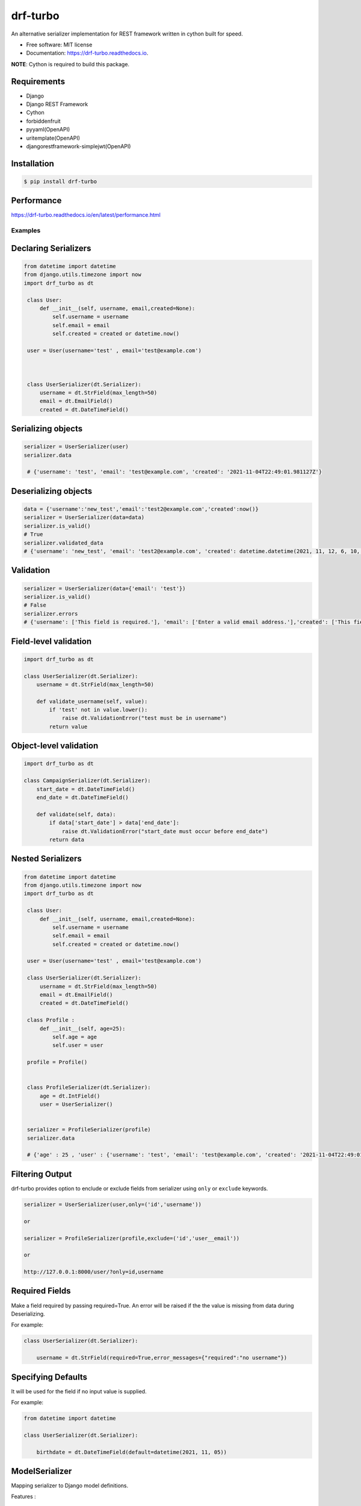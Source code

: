 =========
drf-turbo
=========


.. image:: https://img.shields.io/pypi/v/drf-turbo.svg
        :target: https://pypi.python.org/pypi/drf-turbo

.. image:: https://img.shields.io/travis/Mng-dev-ai/drf-turbo.svg
        :target: https://travis-ci.com/Mng-dev-ai/drf-turbo

.. image:: https://readthedocs.org/projects/drf-turbo/badge/?version=latest
        :target: https://drf-turbo.readthedocs.io/en/latest/?version=latest
        :alt: Documentation Status


.. image:: https://pyup.io/repos/github/Mng-dev-ai/drf-turbo/shield.svg
     :target: https://pyup.io/repos/github/Mng-dev-ai/drf-turbo/
     :alt: Updates



An alternative serializer implementation for REST framework written in cython built for speed.


* Free software: MIT license
* Documentation: https://drf-turbo.readthedocs.io.


**NOTE**: Cython is required to build this package.


Requirements
------------

* Django

* Django REST Framework

* Cython

* forbiddenfruit

* pyyaml(OpenAPI)

* uritemplate(OpenAPI)

* djangorestframework-simplejwt(OpenAPI)


Installation
------------

.. code-block:: console

    $ pip install drf-turbo


Performance
-----------

https://drf-turbo.readthedocs.io/en/latest/performance.html


Examples
========

Declaring Serializers
---------------------
.. code-block:: python

   from datetime import datetime
   from django.utils.timezone import now
   import drf_turbo as dt

    class User:
        def __init__(self, username, email,created=None):
            self.username = username
            self.email = email
            self.created = created or datetime.now()

    user = User(username='test' , email='test@example.com')



    class UserSerializer(dt.Serializer):
        username = dt.StrField(max_length=50)
        email = dt.EmailField()
        created = dt.DateTimeField()


Serializing objects
-------------------

.. code-block:: python


   serializer = UserSerializer(user)
   serializer.data

    # {'username': 'test', 'email': 'test@example.com', 'created': '2021-11-04T22:49:01.981127Z'}


Deserializing objects
---------------------

.. code-block:: python

    data = {'username':'new_test','email':'test2@example.com','created':now()}
    serializer = UserSerializer(data=data)
    serializer.is_valid()
    # True
    serializer.validated_data
    # {'username': 'new_test', 'email': 'test2@example.com', 'created': datetime.datetime(2021, 11, 12, 6, 10, 44, 85118)}}

Validation
----------

.. code-block:: python

    serializer = UserSerializer(data={'email': 'test'})
    serializer.is_valid()
    # False
    serializer.errors
    # {'username': ['This field is required.'], 'email': ['Enter a valid email address.'],'created': ['This field is required.']}


Field-level validation
----------------------

.. code-block:: python

    import drf_turbo as dt

    class UserSerializer(dt.Serializer):
        username = dt.StrField(max_length=50)

        def validate_username(self, value):
            if 'test' not in value.lower():
                raise dt.ValidationError("test must be in username")
            return value

Object-level validation
-----------------------

.. code-block:: python

    import drf_turbo as dt

    class CampaignSerializer(dt.Serializer):
        start_date = dt.DateTimeField()
        end_date = dt.DateTimeField()

        def validate(self, data):
            if data['start_date'] > data['end_date']:
                raise dt.ValidationError("start_date must occur before end_date")
            return data

Nested Serializers
------------------
.. code-block:: python

   from datetime import datetime
   from django.utils.timezone import now
   import drf_turbo as dt

    class User:
        def __init__(self, username, email,created=None):
            self.username = username
            self.email = email
            self.created = created or datetime.now()

    user = User(username='test' , email='test@example.com')

    class UserSerializer(dt.Serializer):
        username = dt.StrField(max_length=50)
        email = dt.EmailField()
        created = dt.DateTimeField()

    class Profile : 
        def __init__(self, age=25):
            self.age = age
            self.user = user

    profile = Profile()


    class ProfileSerializer(dt.Serializer):
        age = dt.IntField()
        user = UserSerializer()

    
    serializer = ProfileSerializer(profile)
    serializer.data

    # {'age' : 25 , 'user' : {'username': 'test', 'email': 'test@example.com', 'created': '2021-11-04T22:49:01.981127Z'}}

    
Filtering Output
----------------

drf-turbo provides option to enclude or exclude fields from serializer using ``only`` or ``exclude`` keywords.

.. code-block:: python

    serializer = UserSerializer(user,only=('id','username'))

    or 

    serializer = ProfileSerializer(profile,exclude=('id','user__email'))

    or 

    http://127.0.0.1:8000/user/?only=id,username

    
Required Fields
---------------

Make a field required by passing required=True. An error will be raised if the the value is missing from data during Deserializing.

For example:

.. code-block:: python

    class UserSerializer(dt.Serializer):

        username = dt.StrField(required=True,error_messages={"required":"no username"})



Specifying Defaults
-------------------

It will be used for the field if no input value is supplied.


For example:

.. code-block:: python

    from datetime import datetime

    class UserSerializer(dt.Serializer):

        birthdate = dt.DateTimeField(default=datetime(2021, 11, 05))




ModelSerializer
---------------

Mapping serializer to Django model definitions.

Features : 

    * It will automatically generate a set of fields for you, based on the model.
    * It will automatically generate validators for the serializer.
    * It includes simple default implementations of .create() and .update().

.. code-block:: python

    class UserSerializer(dt.ModelSerializer):

        class Meta : 
            model = User
            fields = ('id','username','email')

You can also set the fields attribute to the special value ``__all__``  to indicate that all fields in the model should be used.

For example:

.. code-block:: python

    class UserSerializer(dt.ModelSerializer):

        class Meta : 
            model = User
            fields = '__all__'

You can set the exclude attribute to a list of fields to be excluded from the serializer.

For example:

.. code-block:: python

    class UserSerializer(dt.ModelSerializer):

        class Meta : 
            model = User
            exclude = ('email',)
    

Read&Write only fields
----------------------

.. code-block:: python

    class UserSerializer(dt.ModelSerializer):
        class Meta:
            model = User
            fields = ('id', 'username', 'password','password_confirmation')
            read_only_fields = ('username')
            write_only_fields = ('password','password_confirmation')

Parsers
-------

Allow only requests with JSON content, instead of the default of JSON or form data.

.. code:: python

    REST_FRAMEWORK = {
        'DEFAULT_PARSER_CLASSES': [
            'drf_turbo.parsers.JSONParser',
        ]
    }

    or 

    REST_FRAMEWORK = {
        'DEFAULT_PARSER_CLASSES': [
            'drf_turbo.parsers.UJSONParser',
        ]
    }

    or 

    REST_FRAMEWORK = {
        'DEFAULT_PARSER_CLASSES': [
            'drf_turbo.parsers.ORJSONParser',
        ]
    }

**NOTE**: ujson must be installed to use UJSONParser.   

**NOTE**: orjson must be installed to use ORJSONParser.



Renderers
---------

Use JSON as the main media type.

.. code:: python


    REST_FRAMEWORK = {
        'DEFAULT_RENDERERS_CLASSES': [
            'drf_turbo.renderers.JSONRenderer',
        ]
    }

    or

    REST_FRAMEWORK = {
        'DEFAULT_RENDERERS_CLASSES': [
            'drf_turbo.renderers.UJSONRenderer',
        ]
    }

    or

    REST_FRAMEWORK = {
        'DEFAULT_RENDERERS_CLASSES': [
            'drf_turbo.renderers.ORJSONRenderer',
        ]
    }

**NOTE**: ujson must be installed to use UJSONRenderer.   

**NOTE**: orjson must be installed to use ORJSONRenderer.



Responses
---------

An ``HttpResponse`` subclass that helps to create a JSON-encoded response. Its default Content-Type header is set to application/json.

.. code:: python

    from rest_framework.views import APIView
    import drf_turbo as dt

    class UserInfo(APIView):
        def get(self,request):
            data = {"username":"test"}
            return dt.JsonResponse(data,status=200)

    or 

    class UserInfo(APIView):
        def get(self,request):
            data = {"username":"test"}
            return dt.UJSONResponse(data,status=200)

    or

    class UserInfo(APIView):
        def get(self,request):
            data = {"username":"test"}
            return dt.ORJSONResponse(data,status=200)

**NOTE**: ujson must be installed to use UJSONResponse.   

**NOTE**: orjson must be installed to use ORJSONResponse.

    
Also drf-turbo provides an easy way to return a success or error response using ``SuccessResponse`` or ``ErrorResponse`` clasess.

for example : 

.. code:: python

    class UserInfo(APIView):
        def get(self,request):
            data = {"username":"test"}
            serializer = UserSerializer(data=data)
            if not serializer.is_valid():
                return dt.ErrorResponse(serializer.errors)
                 # returned response :  {'message':'Bad request', data : ``serializer_errros``, 'error': True} with status = 400
            return dt.SuccessResponse(data)     
            # returned response :  {'message':'Success', data : {"username":"test"} , 'error': False} with status = 200





OpenApi(Swagger)
----------------

Add drf-turbo to installed apps in ``settings.py``

.. code:: python

    INSTALLED_APPS = [
        # ALL YOUR APPS
        'drf_turbo',
    ]


and then register our openapi AutoSchema with DRF.

.. code:: python

    REST_FRAMEWORK = {
        # YOUR SETTINGS
        'DEFAULT_SCHEMA_CLASS': 'drf_turbo.openapi.AutoSchema',
    }


and finally add these lines in ``urls.py``

.. code:: python

    from django.views.generic import TemplateView
    from rest_framework.schemas import get_schema_view as schema_view
    from drf_turbo.openapi import SchemaGenerator
    
    urlpatterns = [
        # YOUR PATTERNS
 	path('openapi', schema_view(
            title="Your Project",
            description="API for all things …",
            version="1.0.0",
            generator_class=SchemaGenerator,
            public=True,
        ), name='openapi-schema'),
        path('docs/', TemplateView.as_view(
            template_name='docs.html',
            extra_context={'schema_url':'openapi-schema'}
        ), name='swagger-ui'),
    ]
    
Now go to http://127.0.0.1:8000/docs

Credits
-------

This package was created with Cookiecutter_ and the `audreyr/cookiecutter-pypackage`_ project template.

.. _Cookiecutter: https://github.com/audreyr/cookiecutter
.. _`audreyr/cookiecutter-pypackage`: https://github.com/audreyr/cookiecutter-pypackage

